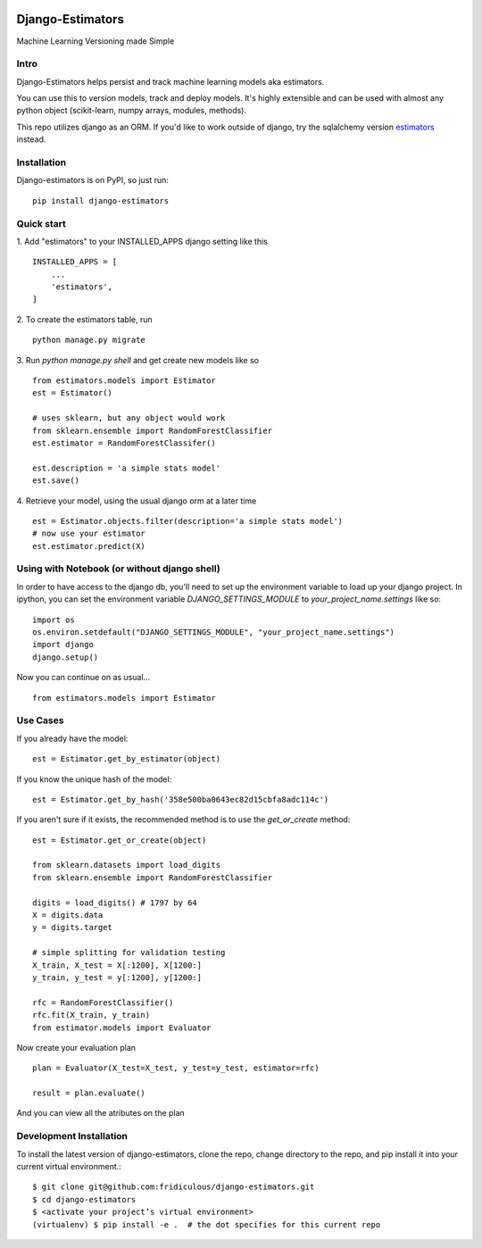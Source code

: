 
.. image:: https://travis-ci.org/fridiculous/django-estimators.svg?branch=master
    :target: https://travis-ci.org/fridiculous/django-estimators

.. image:: https://landscape.io/github/fridiculous/django-estimators/master/landscape.svg?style=flat
   :target: https://landscape.io/github/fridiculous/django-estimators/master
   
Django-Estimators
==========

Machine Learning Versioning made Simple


Intro
-----
Django-Estimators helps persist and track machine learning models aka estimators.

You can use this to version models, track and deploy models.  It's highly extensible and can be used with almost any python object (scikit-learn, numpy arrays, modules, methods).

This repo utilizes django as an ORM.  If you'd like to work outside of django, try the sqlalchemy version `estimators <https://github.com/fridiculous/estimators.git>`_ instead.


Installation
------------


Django-estimators is on PyPI, so just run: ::

    pip install django-estimators


Quick start
-----------

1. Add "estimators" to your INSTALLED_APPS django setting like this
::

    INSTALLED_APPS = [
        ...
        'estimators',
    ]
  
2. To create the estimators table, run
::
    python manage.py migrate

3. Run `python manage.py shell` and get create new models like so
::
    from estimators.models import Estimator
    est = Estimator()

    # uses sklearn, but any object would work
    from sklearn.ensemble import RandomForestClassifier
    est.estimator = RandomForestClassifer()
    
    est.description = 'a simple stats model'
    est.save()

4.  Retrieve your model, using the usual django orm at a later time
::

    est = Estimator.objects.filter(description='a simple stats model')
    # now use your estimator
    est.estimator.predict(X)

Using with Notebook (or without django shell)
---------------------------------------------

In order to have access to the django db, you'll need to set up the environment variable to load up your django project.  In ipython, you can set the environment variable `DJANGO_SETTINGS_MODULE` to `your_project_name.settings` like so::

    import os
    os.environ.setdefault("DJANGO_SETTINGS_MODULE", "your_project_name.settings")
    import django
    django.setup()

Now you can continue on as usual... ::

    from estimators.models import Estimator




Use Cases
---------

If you already have the model::

    est = Estimator.get_by_estimator(object)

If you know the unique hash of the model::

    est = Estimator.get_by_hash('358e500ba0643ec82d15cbfa8adc114c')


If you aren't sure if it exists, the recommended method is to use the `get_or_create` method::

    est = Estimator.get_or_create(object)

    from sklearn.datasets import load_digits
    from sklearn.ensemble import RandomForestClassifier
    
    digits = load_digits() # 1797 by 64
    X = digits.data
    y = digits.target
    
    # simple splitting for validation testing
    X_train, X_test = X[:1200], X[1200:]
    y_train, y_test = y[:1200], y[1200:]
    
    rfc = RandomForestClassifier()
    rfc.fit(X_train, y_train)
    from estimator.models import Evaluator

Now create your evaluation plan
::

    plan = Evaluator(X_test=X_test, y_test=y_test, estimator=rfc)

    result = plan.evaluate()

And you can view all the atributes on the plan

Development Installation 
------------------------

To install the latest version of django-estimators, clone the repo, change directory to the repo, and pip install it into your current virtual environment.::

    $ git clone git@github.com:fridiculous/django-estimators.git
    $ cd django-estimators
    $ <activate your project’s virtual environment>
    (virtualenv) $ pip install -e .  # the dot specifies for this current repo

